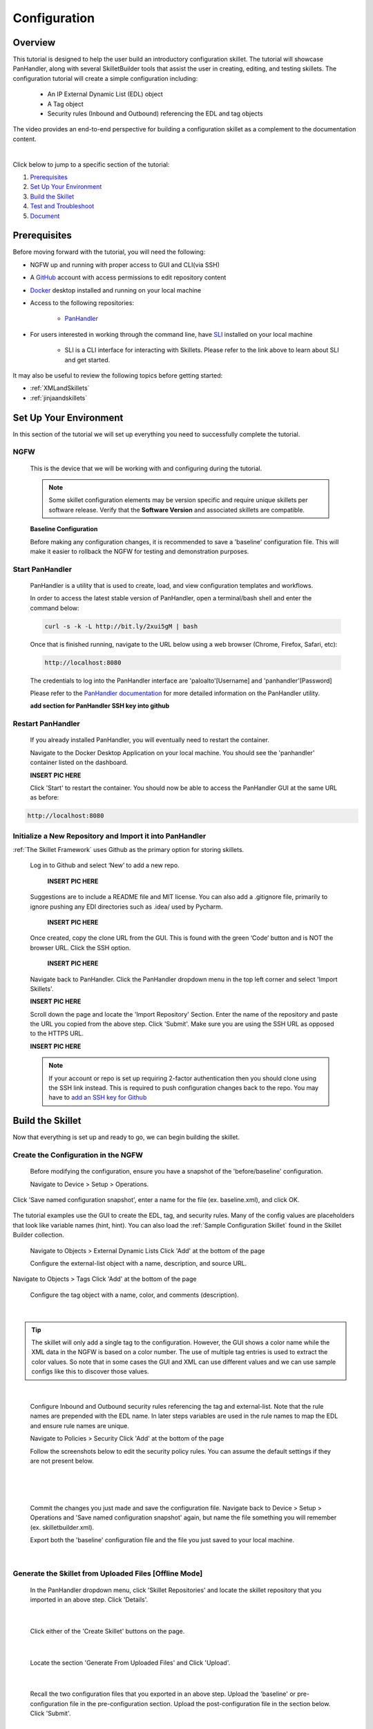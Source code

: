 Configuration
=============

Overview
--------

This tutorial is designed to help the user build an introductory configuration skillet. The tutorial will showcase
PanHandler, along with several SkilletBuilder tools that assist the user in creating, editing, and testing skillets.
The configuration tutorial will create a simple configuration including:

  - An IP External Dynamic List (EDL) object
  - A Tag object
  - Security rules (Inbound and Outbound) referencing the EDL and tag objects

The video provides an end-to-end perspective for building a configuration skillet as a complement
to the documentation content.

.. raw:: html

    <iframe src="https://paloaltonetworks.hosted.panopto.com/Panopto/Pages/Embed.aspx?
    id=17392613-262a-4606-a11a-ab6c010b894e&autoplay=false&offerviewer=true&showtitle=true&showbrand=false&start=0&
    interactivity=all" width=720 height=405 style="border: 1px solid #464646;" allowfullscreen allow="autoplay"></iframe>

|

Click below to jump to a specific section of the tutorial:

1. `Prerequisites`_

2. `Set Up Your Environment`_

3. `Build the Skillet`_

4. `Test and Troubleshoot`_

5. `Document`_


Prerequisites
-------------

Before moving forward with the tutorial, you will need the following:

- NGFW up and running with proper access to GUI and CLI(via SSH)
- A `GitHub <https://github.com/>`_ account with access permissions to edit repository content
- `Docker <https://www.docker.com/>`_ desktop installed and running on your local machine

- Access to the following repositories:

    - `PanHandler <https://github.com/PaloAltoNetworks/panhandler/>`_

- For users interested in working through the command line, have `SLI <https://pypi.org/project/sli/>`_ installed on your local machine

    - SLI is a CLI interface for interacting with Skillets. Please refer to the link above to learn about SLI and get started.

It may also be useful to review the following topics before getting started:

- :ref:`XMLandSkillets`
- :ref:`jinjaandskillets`


Set Up Your Environment
-----------------------

In this section of the tutorial we will set up everything you need to successfully complete the tutorial.

NGFW
~~~~

  This is the device that we will be working with and configuring during the tutorial.

  .. NOTE::
    Some skillet configuration elements may be version specific and require unique skillets per software release.
    Verify that the **Software Version** and associated skillets are compatible.

  **Baseline Configuration**

  Before making any configuration changes, it is recommended to save a 'baseline' configuration file. This will make
  it easier to rollback the NGFW for testing and demonstration purposes.


Start PanHandler
~~~~~~~~~~~~~~

  PanHandler is a utility that is used to create, load, and view configuration templates and workflows.

  In order to access the latest stable version of PanHandler, open a terminal/bash shell and enter the command below:

  .. code-block:: bash

    curl -s -k -L http://bit.ly/2xui5gM | bash

  Once that is finished running, navigate to the URL below using a web browser (Chrome, Firefox, Safari, etc):

  .. code-block:: bash

    http://localhost:8080

  The credentials to log into the PanHandler interface are 'paloalto'[Username] and 'panhandler'[Password]

  Please refer to the `PanHandler documentation <https://panhandler.readthedocs.io/en/master/overview.html/>`_
  for more detailed information on the PanHandler utility.

  **add section for PanHandler SSH key into github**

Restart PanHandler
~~~~~~~~~~~~~~~~~~

  If you already installed PanHandler, you will eventually need to restart the container.

  Navigate to the Docker Desktop Application on your local machine. You should see the 'panhandler' container listed on
  the dashboard.

  **INSERT PIC HERE**

  Click 'Start' to restart the container. You should now be able to access the PanHandler GUI at the same URL as before:

.. code-block:: bash

    http://localhost:8080


Initialize a New Repository and Import it into PanHandler
~~~~~~~~~~~~~~~~~~~~~~~~~~~~~~~~~~~~~~~~~~~~~~~~~~~~~~~~~

:ref:`The Skillet Framework` uses Github as the primary option for storing skillets.

  Log in to Github and select ‘New’ to add a new repo.

    **INSERT PIC HERE**

  Suggestions are to include a README file and MIT license. You can also add a .gitignore file, primarily to ignore
  pushing any EDI directories such as .idea/ used by Pycharm.

    **INSERT PIC HERE**

  Once created, copy the clone URL from the GUI.
  This is found with the green ‘Code’ button and is NOT the browser URL. Click the SSH option.

    **INSERT PIC HERE**

  Navigate back to PanHandler. Click the PanHandler dropdown menu in the top left corner and select 'Import Skillets'.

  **INSERT PIC HERE**

  Scroll down the page and locate the 'Import Repository' Section. Enter the name of the repository and paste the URL
  you copied from the above step. Click 'Submit'. Make sure you are using the SSH URL as opposed to the HTTPS URL.

  **INSERT PIC HERE**

  .. NOTE::
    If your account or repo is set up requiring 2-factor authentication then you should clone using the SSH link instead.
    This is required to push configuration changes back to the repo.  You may have to `add an SSH key for Github`_

.. _add an SSH key for Github: https://help.github.com/en/articles/generating-a-new-ssh-key-and-adding-it-to-the-ssh-agent


Build the Skillet
--------------------

Now that everything is set up and ready to go, we can begin building the skillet.


Create the Configuration in the NGFW
~~~~~~~~~~~~~~~~~~~~~~~~~~~~~~~~~~~~

  Before modifying the configuration, ensure you have a snapshot of the 'before/baseline' configuration.

  Navigate to Device > Setup > Operations.

  .. image:: /images/configure_tutorial/save_named_config.png
    :width: 800
|
  Click 'Save named configuration snapshot', enter a name for the file (ex. baseline.xml), and click OK.

  .. image:: /images/configure_tutorial/save_baseline.png
    :width: 650
|
  The tutorial examples use the GUI to create the EDL, tag, and security rules.
  Many of the config values are placeholders that look like variable names (hint, hint).
  You can also load the :ref:`Sample Configuration Skillet` found in the Skillet Builder collection.

  Navigate to Objects > External Dynamic Lists
  Click 'Add' at the bottom of the page

  Configure the external-list object with a name, description, and source URL.

  .. image:: /images/configure_tutorial/edl_settings.png
    :width: 500
|
  Navigate to Objects > Tags
  Click 'Add' at the bottom of the page

  Configure the tag object with a name, color, and comments (description).

  .. image:: /images/configure_tutorial/tag_settings.png
    :width: 400
|

.. TIP::
    The skillet will only add a single tag to the configuration.
    However, the GUI shows a color name while the XML data in the NGFW is based on a color number.
    The use of multiple tag entries is used to extract the color values.
    So note that in some cases the GUI and XML can use different values and we can use sample configs
    like this to discover those values.

|

  Configure Inbound and Outbound security rules referencing the tag and external-list. Note that the
  rule names are prepended with the EDL name. In later steps variables are used in the rule names to
  map the EDL and ensure rule names are unique.

  Navigate to Policies > Security
  Click 'Add' at the bottom of the page

  Follow the screenshots below to edit the security policy rules. You can assume the default settings if they are not present below.

  .. toggle-header:: class
      :header: **Inbound Security Policy [show/hide screenshots]**

          .. image:: /images/configure_tutorial/inbound_edl_1.png
            :width: 650
        |

          .. image:: /images/configure_tutorial/inbound_edl_2.png
            :width: 650
        |

          .. image:: /images/configure_tutorial/inbound_edl_3.png
            :width: 650
        |

          .. image:: /images/configure_tutorial/inbound_edl_4.png
            :width: 650
        |
|

  .. toggle-header:: class
      :header: **Outbound Security Policy [show/hide screenshots]**

          .. image:: /images/configure_tutorial/outbound_edl_1.png
            :width: 650
        |

          .. image:: /images/configure_tutorial/outbound_edl_2.png
            :width: 650
        |

          .. image:: /images/configure_tutorial/outbound_edl_3.png
            :width: 650
        |

          .. image:: /images/configure_tutorial/outbound_edl_4.png
            :width: 650
        |
|

  Commit the changes you just made and save the configuration file.
  Navigate back to Device > Setup > Operations and 'Save named configuration snapshot' again, but name the file something you
  will remember (ex. skilletbuilder.xml).


  Export both the 'baseline' configuration file and the file you just saved to your local machine.

  .. image:: /images/configure_tutorial/export_configs.png
    :width: 800
|

Generate the Skillet from Uploaded Files [Offline Mode]
~~~~~~~~~~~~~~~~~~~~~~~~~~~~~~~~~~~~~~~~~~~~~~~~~~~~~~~

  In the PanHandler dropdown menu, click 'Skillet Repositories' and locate the skillet repository that you imported in an
  above step. Click 'Details'.

  .. image:: /images/configure_tutorial/repo_details.png
    :width: 400
|

  Click either of the 'Create Skillet' buttons on the page.

    .. image:: /images/configure_tutorial/create_skillet_button.png
      :width: 800
|

  Locate the section 'Generate From Uploaded Files' and Click 'Upload'.

  .. image:: /images/configure_tutorial/gen_from_files.png
      :width: 700
|

  Recall the two configuration files that you exported in an above step. Upload the 'baseline' or pre-configuration file
  in the pre-configuration section. Upload the post-configuration file in the section below. Click 'Submit'.

    .. image:: /images/configure_tutorial/pre_post_configs.png
      :width: 700
|

  Edit the Initial Config Settings for the Skillet. Here are some suggested inputs for this tutorial:

  - Skillet ID [must be unique]: Tutorial_Skillet_New
  - Skillet Label: Tutorial Skillet
  - Skillet Description: Skillet generated from uploaded files/configs
  - Skillet Type: PAN-OS
  - Branch: local
  - Commit Message: Create New Skillet

    .. image:: /images/configure_tutorial/initial_skillet_config.png
      :width: 700
|

  To continue on with the tutorial click to go to the next section: `Add Variables to Snippets`_

Generate the Skillet from PAN-OS [Online Mode]
~~~~~~~~~~~~~~~~~~~~~~~~~~~~~~~~~~~~~~~~~~~~~~

  In the PanHandler dropdown menu, click 'Skillet Repositories' and locate the skillet repository that you imported in an
  above step. Click 'Details'.

  .. image:: /images/configure_tutorial/repo_details.png
    :width: 400
|

  Click either of the 'Create Skillet' buttons on the page.

    .. image:: /images/configure_tutorial/create_skillet_button.png
      :width: 800
|

  Locate the section 'Generate From PAN-OS' and Click 'Generate'.

  .. image:: /images/configure_tutorial/gen_from_files.png
      :width: 700
|

  Enter in the NGFW information and click 'Submit'. This sends an API call to the NGFW and pulls all the configuration
  information into PanHandler.

  .. image:: /images/configure_tutorial/connect_to_device.png
      :width: 700
|

  Choose your pre-configuration baseline file and your post-configuration file and click 'Submit'.

  .. image:: /images/configure_tutorial/pre_post_configs.png
      :width: 700
|

  Edit the Initial Config Settings for the Skillet. Here are some suggested inputs for this tutorial:

  - Skillet ID [must be unique]: Tutorial_Skillet_New
  - Skillet Label: Tutorial Skillet
  - Skillet Description: Skillet generated from NGFW using skillet_baseline.xml and skillet_builder.xml
  - Skillet Type: PAN-OS
  - Branch: local
  - Commit Message: Create New Skillet

    .. image:: /images/configure_tutorial/initial_skillet_config.png
      :width: 700
|

Add Variables to Snippets
~~~~~~~~~~~~~~~~~~~~~~~~~

  During the configuration of the NGFW, you should have configured an EDL, a tag, and two security policies.
  Now we can utilize those parts of the configuration to add variables which allow for user input when playing the skillet.

  Within the Skillet Editor, you should see the all the settings you input in the previous step. Scroll down to the
  'Snippets' section; it should be pre-populated with snippets from the configuration files. These snippets represent
  the pieces of the NGFW configuration that were found to be different between the two files uploaded.

    .. image:: /images/configure_tutorial/skillet_editor_snippets.png
      :width: 700
|

  Click the 'Edit' button to the far right of the external-list snippet.

    .. image:: /images/configure_tutorial/external_list_edit.png
      :width: 700
|

  On the 'Edit PAN-OS Snippet' Page click the 'Edit' button in the bottom right corner.

    .. image:: /images/configure_tutorial/snippet_edit_button.png
      :width: 700
|

  In this editor you can use the 'Text to Replace' feature at the bottom of the page to create the variables.

    .. image:: /images/configure_tutorial/text_to_replace.png
      :width: 700
|

  Locate the 'entry name' element and enter 'edl_name' in both text boxes at the bottom of the page.
  If you have different text compared to the tutorial or want to name the variable something different, you can make
  those changes now. Just make sure you take note of what your variables are called. It is best practice to name the
  variable something that is easily identifiable.

    .. image:: /images/configure_tutorial/edl_name_variable.png
      :width: 700

  On the right side, click the replace button [seen above] to replace the text with the variable in the editor.
  This will change the variable to align with Jinja formatting.
  You should see the double set of curly brackets appear around the variable name.

  .. image:: /images/configure_tutorial/edl_name_replaced.png
      :width: 700
|

  In this snippet, there are a few other variables to add.
  Copy the contents of everything inside the 'url' element, paste it in the 'Text to Replace' section.
  Name the variable 'edl_url' and click the replace button again.

  .. image:: /images/configure_tutorial/edl_url_variable.png
      :width: 700
|

  For the description element, do the same steps as above for 'edl_description'.

  .. image:: /images/configure_tutorial/edl_description_variable.png
      :width: 700
|

  You should have three variables input into the EDL snippet at this point.
  Click the 'Update' button at the bottom right in order to save the variables.

  .. image:: /images/configure_tutorial/edl_vars_updated.png
      :width: 700
|

  Click 'Update' again in the Editor page to save the snippet edits.

  .. image:: /images/configure_tutorial/update_edl_snippet.png
      :width: 700
|

  In the main Skillet Editor, you should now see three variables populated in the Variables section.

  .. image:: /images/configure_tutorial/vars_section_edl.png
      :width: 700
|

  Next, locate the 'tag' snippet and open the editor. There are three variables to add in this section.

  - tag_name
  - tag_color
  - tag_description

  Follow the same instructions from the previous to replace the text with the variable names.

  .. image:: /images/configure_tutorial/tag_variables_replaced.png
      :width: 700
|

  .. NOTE::
    Don't forget to click the 'Update' button on both pages to save your work!


Edit Variable Types
~~~~~~~~~~~~~~~~~~~

  You should have 6 variables in the Variables section of the Skillet Editor. You also may notice that all of the variable
  types are 'text'. This variable type works in some scenarios, but not all. For certain cases, you may want a dropdown
  menu, radio buttons, or only accept IP addresses/URLs/emails, etc.

  We need to change the 'tag_color' variable to provide the user with a list of options in the form of a dropdown menu.
  If you noticed earlier on in the tutorial, we chose red for the tag_color in the GUI, but the color in XML was color1.
  A user will likely not know the number associated with the color they want, so this will make it easier.

    .. image:: /images/configure_tutorial/all_variables.png
      :width: 700
|

  Click the 'Edit' button on the right side of the tag_color variable.
  Under 'Variable Type:' select 'Dropdown Select'.
  This should reveal another section of settings.

  .. image:: /images/configure_tutorial/edit_variable_type.png
      :width: 700
|

  Here is a list of suggested colors associated with their number [key,value].

  +-------------------------------------------------------------------------------------+
  | Tag Color Mappings                                                                  |
  +=====================================================================================+
  | Red - color1                                                                        |
  +-------------------------------------------------------------------------------------+
  | Green - color2                                                                      |
  +-------------------------------------------------------------------------------------+
  | Blue - color3                                                                       |
  +-------------------------------------------------------------------------------------+
  | Yellow - color4                                                                     |
  +-------------------------------------------------------------------------------------+
  | Copper - color5                                                                     |
  +-------------------------------------------------------------------------------------+
  | Orange - color6                                                                     |
  +-------------------------------------------------------------------------------------+
  | Purple - color7                                                                     |
  +-------------------------------------------------------------------------------------+
  | Gray - color8                                                                       |
  +-------------------------------------------------------------------------------------+

  Enter the key,value of the color you want and click the 'plus' button to add it.
  Add 3-6 colors and click 'Update'.

    .. image:: /images/configure_tutorial/tag_colors.png
      :width: 700
    |

  Please refer to the Variables_ Page for more information on variable types.


Test and Troubleshoot
---------------------


Debug
~~~~~

  Now that all the desired changes have been made to the Skillet, it is recommended to use the Debug tool to check for errors.

  At the bottom of the Skillet Editor page, click the green 'Debug' button.

  .. image:: /images/configure_tutorial/green_debug.png
      :width: 700
|

  This tool allows you to do some quick testing of the snippets to make sure they function as expected.
  In the 'Context' section, enter values based on your information:

  .. image:: /images/configure_tutorial/debug_context.png
      :width: 700
|

  In the 'Step Through Snippets' section click the 'play' button to execute the snippet.

  .. image:: /images/configure_tutorial/play_snippets.png
      :width: 700
|

  Expected output may look something like the screenshot below:

  .. image:: /images/configure_tutorial/debug_snippet_output.png
      :width: 700
|

  Continue to step through the snippets. If you encounter an error, be sure to check the syntax in the 'Context' section.
  Look for missing quotes '"', colons ':', etc.

  Once you have finished debugging, click the orange 'Dismiss' button to close the page.

  .. image:: /images/configure_tutorial/dismiss_snippet_debug.png
      :width: 700
|

Commit and Save
~~~~~~~~~~~~~~~

  The skillet is now ready to be saved and committed to PanHandler.
  At the bottom of the Skillet Editor, enter a relevant commit message:

  .. image:: /images/configure_tutorial/commit_and_save.png
      :width: 700
|

  Click 'Save'.

  Now your skillet should show up in the 'Skillets' section of the Repository Details.

  .. image:: /images/configure_tutorial/skillets_section.png
      :width: 700
|


  To push your local repository changes to GitHub, click the green 'Push Local Changes' button on the
  'Repository Details' page.

  .. image:: /images/configure_tutorial/push_local_changes.png
      :width: 700
|

Play
~~~~

  On the Repository Details page, click on the Skillet in the 'Skillets' section.

  .. image:: /images/configure_tutorial/skillet_link.png
      :width: 700
|

  Skillet Controls Explained (from Left to Right)

  - Add skillet to favorites
  - View skillet YAML
  - Edit the skillet
  - Copy skillet contents into context
  - Delete the skillet

  .. image:: /images/configure_tutorial/skillet_controls.png
      :width: 700
|

  Now you should recognize all the variables that you added earlier on in the tutorial.

  .. image:: /images/configure_tutorial/variables_empty.png
      :width: 700
|

  Add your desired values for the variables. Click 'Submit'

  .. image:: /images/configure_tutorial/variables_user_input.png
      :width: 700
|

  Enter in the information for your NGFW (device to be configured).
  Under Commit Options, it is recommended to keep 'Do not Commit. Push changes only'.
  This will save time during the testing phase.

  .. image:: /images/configure_tutorial/NGFW_info.png
      :width: 700
|

  Before clicking 'Submit', you can also view the 'Debug' page. This gives an overview of each snippet. You can check here
  to make sure your user inputs are correct and the XML is formatted properly.

  .. image:: /images/configure_tutorial/debug_output.png
      :width: 700
|

  Click 'Continue' to exit the debugger.
  Click 'Submit' to play the Skillet. It may take between 30 seconds - 1 minute to finish.
  Once pushed, you should see this message:

  .. image:: /images/configure_tutorial/push_skillet.png
      :width: 700
|

  It is recommended to also check the NGFW to make sure the changes have been pushed.
  Once you have confirmation that the skillet is working as expected, you can change the Commit Options to 'Commit and wait to finish'

  .. image:: /images/configure_tutorial/commit_skillet.png
      :width: 700
|

  If you receive errors messages, common issues may be:

    - Snippet load order
    - Variable typos in the snippet section or not included in the variables section
    - Invalid input data that passes web form validation but not NGFW validation checks

  Continue to edit, push, and test the skillet until it is free of errors and can be loaded onto the NGFW.

Document
-------------

The final stage is to document key details about the skillet to provide contextual information to the user community.

README.md
~~~~~~~~~

  The skillet repo created has a placeholder README.md and earlier in the tutorial we created a README.md within
  the skillet directory. The main README gives an overview of the repo for any user viewing the page. The skillet
  directory README should provide skillet-specific details such as what the skillet does, variable input descriptions,
  and caveats and requirements.

  README.md uses the markdown format. Numerous examples can be found in the skillet files. There is also a
  wide array of `markdown cheat sheets`_ you can find using Google searches.
  Below are a few common markdown elements you can use in your documentation. Most EDIs can display the user view
  as you edit the markdown file.

  .. _markdown cheat sheets: https://github.com/adam-p/markdown-here/wiki/Markdown-Cheatsheet

  +-------------------------------------------------------------------------------------+
  | Markdown syntax options                                                             |
  +=====================================================================================+
  | `#, ##, ###` for header text levels (H1, H2, H3, etc.)                              |
  +-------------------------------------------------------------------------------------+
  | `**text**` for bold text                                                            |
  +-------------------------------------------------------------------------------------+
  | `*text*` or `_text_` to underline                                                   |
  +-------------------------------------------------------------------------------------+
  | `1. text` to create numbered lists                                                  |
  +-------------------------------------------------------------------------------------+
  | `* text`, `+ text`, `- text` for bullet style lists                                 |
  +-------------------------------------------------------------------------------------+
  | `[text](url)` for inline web links                                                  |
  +-------------------------------------------------------------------------------------+
  | \`test\` to highlight a text string                                                 |
  +-------------------------------------------------------------------------------------+
  | \`\`\`text block - one or more lines\`\`\` to create a highlighted text block       |
  +-------------------------------------------------------------------------------------+

  .. TIP::
    To view markdown edits in existing GitHub repos, click on the README.md file, then use the ``Raw``
    option to display the output as raw markdown text. From here you can copy-paste or review formatting.

  Sample README.md file for the tutorial skillet. Paste into the skillet README file and push to Github.
  View the skillet repo to see the updated page text.

  .. code-block:: md

    # Sample Configuration Skillet

    This is used in the training material as part of the tutorial.

    The skillet has 3 xml elements:

    * tag: create a tag using inputs for name, description, and color
    * external-list: create an edl using inputs for name, description, and url
    * security policies: inbound and outbound security policies referencing the edl and tag names

    ## variables

    * tag_name: name of a newly created tag and used in the security rules
    * tag_description: text field to describe the tag
    * tag_color: dropdown mapping color names to color numbers (required in the xml configuration)

    * edl_name: name of the newly created external-list
    * edl_description: text field used to describe the external-list
    * edl_url: url used for the external-list

    The 'recurring' value for the EDL is set to five-minutes. This could be added as a variable but for this example, the
    value is considered a recommended practice so not configurable in the skillet.

    The EDL type is set to IP since used in the security policy and is not configurable in the skillet.

    ## security policy referencing variables

    The security policy does not have its own variables asking for rule name, zones, or actions. The rules are
    hardcoded with 'any' for most attributes and action as deny to block traffic matching the EDL IP list.

    The security rule names use the EDL name followed by '-in' and '-out' to create unique security policies for each
    EDL. This is denoted in the yaml file with ```{{ edl_name }}``` included in the rule name.

  **Support Policy Text**

  Skillets are not part of Palo Alto Networks supported product so the policy text is appended to the
  README file to specify skillets are not supported. Sample text to copy/paste is found in the `SkilletBuilder repo README`_

  .. _SkilletBuilder repo README: https://raw.githubusercontent.com/PaloAltoNetworks/SkilletBuilder/master/README.md

Live Community
~~~~~~~~~~~~~~

  Skillets can be shared in the Live community as Community or Personal skillets. Community Skillets
  are expected to have a higher quality of testing, documentation, and ongoing support. Personal skillets
  can be shared as-is to create awareness and eventually become upgraded as Community Skillets.

  Click `here <https://live.paloaltonetworks.com/t5/quickplay-solutions/ct-p/Quickplay_Solutions>`_ to view the
  Quickplay Solutions homepage.